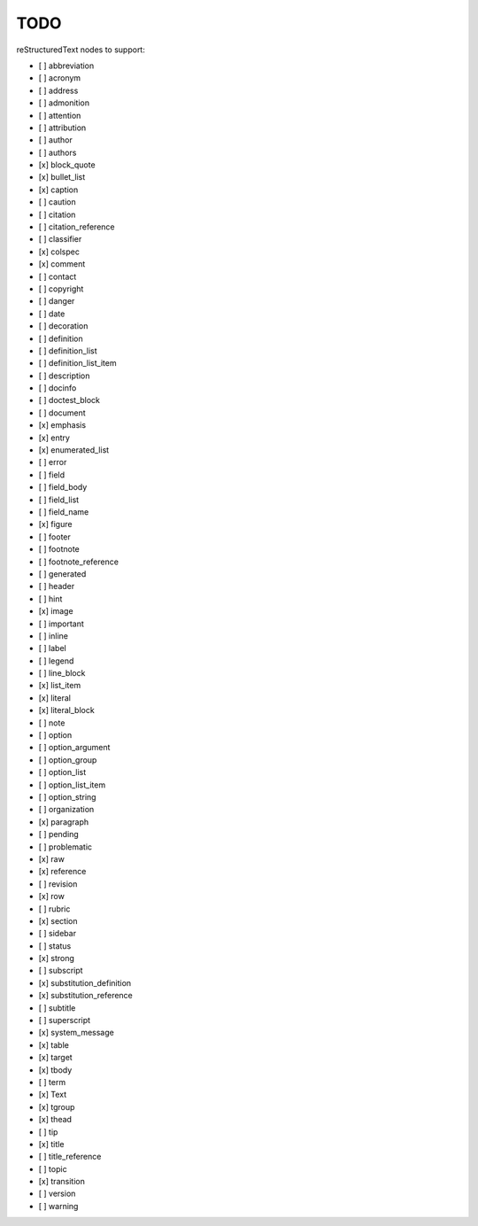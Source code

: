 TODO
====

reStructuredText nodes to support:

* [ ] abbreviation
* [ ] acronym
* [ ] address
* [ ] admonition
* [ ] attention
* [ ] attribution
* [ ] author
* [ ] authors
* [x] block_quote
* [x] bullet_list
* [x] caption
* [ ] caution
* [ ] citation
* [ ] citation_reference
* [ ] classifier
* [x] colspec
* [x] comment
* [ ] contact
* [ ] copyright
* [ ] danger
* [ ] date
* [ ] decoration
* [ ] definition
* [ ] definition_list
* [ ] definition_list_item
* [ ] description
* [ ] docinfo
* [ ] doctest_block
* [ ] document
* [x] emphasis
* [x] entry
* [x] enumerated_list
* [ ] error
* [ ] field
* [ ] field_body
* [ ] field_list
* [ ] field_name
* [x] figure
* [ ] footer
* [ ] footnote
* [ ] footnote_reference
* [ ] generated
* [ ] header
* [ ] hint
* [x] image
* [ ] important
* [ ] inline
* [ ] label
* [ ] legend
* [ ] line_block
* [x] list_item
* [x] literal
* [x] literal_block
* [ ] note
* [ ] option
* [ ] option_argument
* [ ] option_group
* [ ] option_list
* [ ] option_list_item
* [ ] option_string
* [ ] organization
* [x] paragraph
* [ ] pending
* [ ] problematic
* [x] raw
* [x] reference
* [ ] revision
* [x] row
* [ ] rubric
* [x] section
* [ ] sidebar
* [ ] status
* [x] strong
* [ ] subscript
* [x] substitution_definition
* [x] substitution_reference
* [ ] subtitle
* [ ] superscript
* [x] system_message
* [x] table
* [x] target
* [x] tbody
* [ ] term
* [x] Text
* [x] tgroup
* [x] thead
* [ ] tip
* [x] title
* [ ] title_reference
* [ ] topic
* [x] transition
* [ ] version
* [ ] warning
